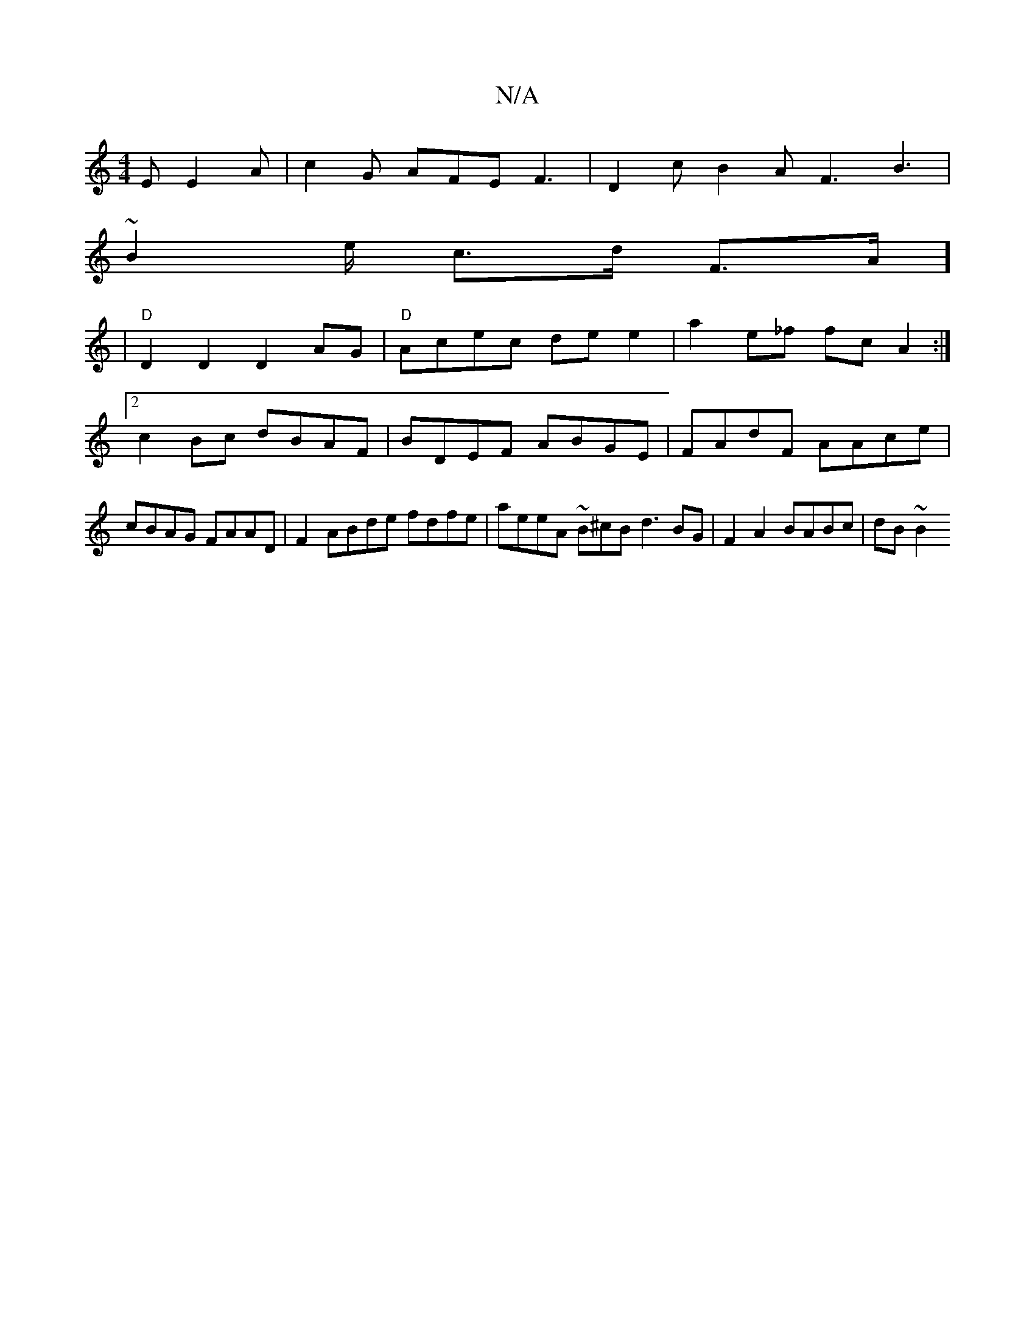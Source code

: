 X:1
T:N/A
M:4/4
R:N/A
K:Cmajor
E E2 A | c2 G AFE F3|D2c B2A F3 B3|
~B2 e/ c>d F>A] 
|"D" D2D2 D2AG | "D" Acec dee2 | a2e_f fc A2 :|2 c2 Bc dBAF | BDEF ABGE | FAdF AAce | cBAG FAAD | F2- ABde fdfe|aeeA ~B^cB d3 BG | F2 A2 BABc|dB~B2